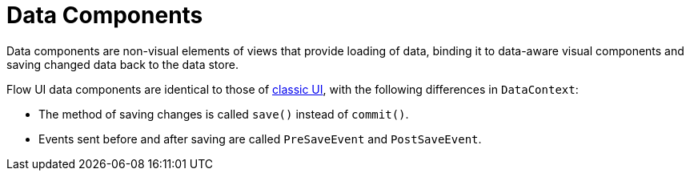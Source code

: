 = Data Components

Data components are non-visual elements of views that provide loading of data, binding it to data-aware visual components and saving changed data back to the data store.

Flow UI data components are identical to those of xref:ui:data-components.adoc[classic UI], with the following differences in `DataContext`:

* The method of saving changes is called `save()` instead of `commit()`.
* Events sent before and after saving are called `PreSaveEvent` and `PostSaveEvent`.